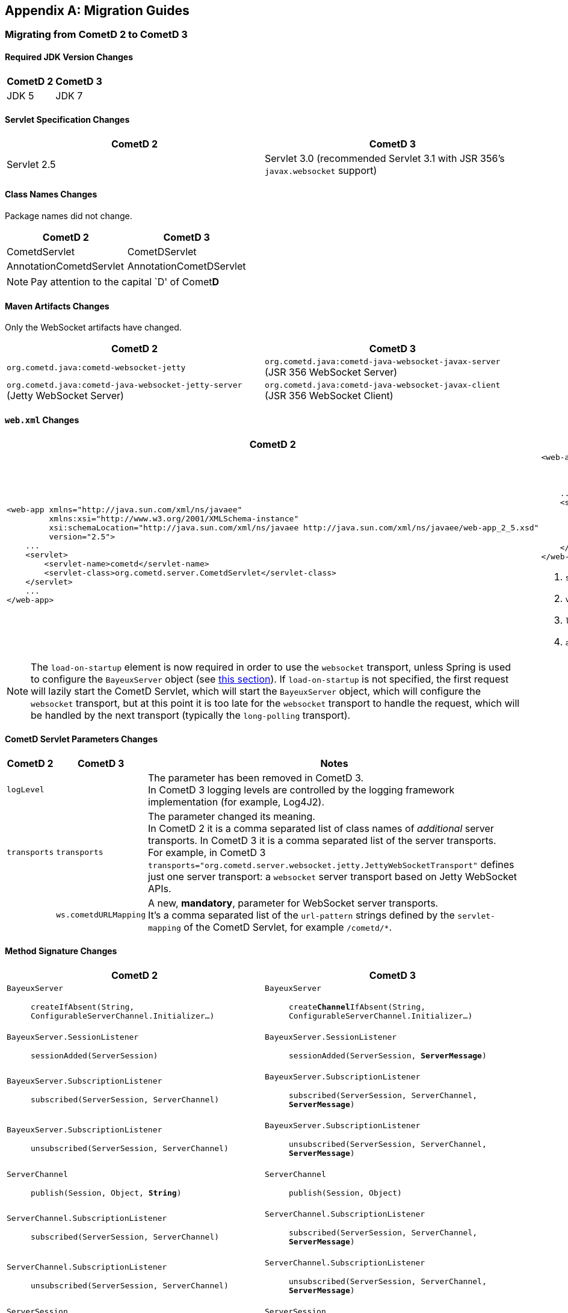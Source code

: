 
:numbered!:

[appendix]
[[_migration]]
== Migration Guides

=== Migrating from CometD 2 to CometD 3

==== Required JDK Version Changes

[cols="1,1", options="header"]
|===
| CometD 2 | CometD 3
| JDK 5    | JDK 7
|===

==== Servlet Specification Changes

[cols="1,1", options="header"]
|===
| CometD 2 | CometD 3
| Servlet 2.5 | Servlet 3.0 (recommended Servlet 3.1 with JSR 356's `javax.websocket` support)
|===

==== Class Names Changes

Package names did not change.

[cols="1,1", options="header"]
|===
| CometD 2 | CometD 3
| CometdServlet | CometDServlet
| AnnotationCometdServlet | AnnotationCometDServlet
|===

NOTE: Pay attention to the capital `D' of Comet**D**

==== Maven Artifacts Changes

Only the WebSocket artifacts have changed.

[cols="1,1", options="header"]
|===
| CometD 2
| CometD 3

| `org.cometd.java:cometd-websocket-jetty`
| `org.cometd.java:cometd-java-websocket-javax-server` (JSR 356 WebSocket Server)
| `org.cometd.java:cometd-java-websocket-jetty-server` (Jetty WebSocket Server)
| `org.cometd.java:cometd-java-websocket-javax-client` (JSR 356 WebSocket Client)
| `org.cometd.java:cometd-java-websocket-jetty-client` (Jetty WebSocket Client)
|===

==== `web.xml` Changes

[cols="1a,1a", options="header"]
|===
| CometD 2
| CometD 3

|
====
[source,xml]
----
<web-app xmlns="http://java.sun.com/xml/ns/javaee"
         xmlns:xsi="http://www.w3.org/2001/XMLSchema-instance"
         xsi:schemaLocation="http://java.sun.com/xml/ns/javaee http://java.sun.com/xml/ns/javaee/web-app_2_5.xsd"
         version="2.5">
    ...
    <servlet>
        <servlet-name>cometd</servlet-name>
        <servlet-class>org.cometd.server.CometdServlet</servlet-class>
    </servlet>
    ...
</web-app>
----
====

|
====
[source,xml]
----
<web-app xmlns="http://xmlns.jcp.org/xml/ns/javaee"
         xmlns:xsi="http://www.w3.org/2001/XMLSchema-instance"
         xsi:schemaLocation="http://xmlns.jcp.org/xml/ns/javaee http://xmlns.jcp.org/xml/ns/javaee/web-app_3_1.xsd" <1>
         version="3.1"> <2>
    ...
    <servlet>
        <servlet-name>cometd</servlet-name>
        <servlet-class>org.cometd.server.CometDServlet</servlet-class>
        <load-on-startup>1</load-on-startup> <3>
        <async-supported>true</async-supported> <4>
    </servlet>
</web-app>
----
====
<1> `schemaLocation` attribute changed from `2.5` to `3.0` (or to `3.1`)
<2> `version` attribute changed from `2.5` to `3.0` (or to `3.1`)
<3> `load-on-startup` element now required
<4> `async-supported` element now required
|===

[NOTE]
====
The `load-on-startup` element is now required in order to use the `websocket` transport,
unless Spring is used to configure the `BayeuxServer` object (see
<<_java_server_services_integration_spring_xml_based_spring_configuration,this section>>).
If `load-on-startup` is not specified, the first request will lazily start the CometD Servlet,
which will start the `BayeuxServer` object, which will configure the `websocket` transport, but
at this point it is too late for the `websocket` transport to handle the request, which will be
handled by the next transport (typically the `long-polling` transport).
====

==== CometD Servlet Parameters Changes

[cols="1,1,10", options="header"]
|===
| CometD 2
| CometD 3
| Notes

| `logLevel`
|
| The parameter has been removed in CometD 3. +
  In CometD 3 logging levels are controlled by the logging framework
  implementation (for example, Log4J2).

| `transports`
| `transports`
| The parameter changed its meaning. +
  In CometD 2 it is a comma separated list of class names of _additional_
  server transports. In CometD 3 it is a comma separated list of the server
  transports. +
  For example, in CometD 3
  `transports="org.cometd.server.websocket.jetty.JettyWebSocketTransport"`
  defines just one server transport: a `websocket` server transport based on
  Jetty WebSocket APIs.

|
| `ws.cometdURLMapping`
| A new, *mandatory*, parameter for WebSocket server transports. +
  It's a comma separated list of the `url-pattern` strings defined by the
  `servlet-mapping` of the CometD Servlet, for example `+/cometd/*+`.
|===

==== Method Signature Changes

[cols="1a,1a", options="header"]
|===
| CometD 2
| CometD 3

| `BayeuxServer`::
    `createIfAbsent(String, ConfigurableServerChannel.Initializer...)`
| `BayeuxServer`::
    `create**Channel**IfAbsent(String, ConfigurableServerChannel.Initializer...)`

| `BayeuxServer.SessionListener`::
    `sessionAdded(ServerSession)`
| `BayeuxServer.SessionListener`::
    `sessionAdded(ServerSession, *ServerMessage*)`

| `BayeuxServer.SubscriptionListener`::
    `subscribed(ServerSession, ServerChannel)`
| `BayeuxServer.SubscriptionListener`::
    `subscribed(ServerSession, ServerChannel, *ServerMessage*)`

| `BayeuxServer.SubscriptionListener`::
    `unsubscribed(ServerSession, ServerChannel)`
| `BayeuxServer.SubscriptionListener`::
    `unsubscribed(ServerSession, ServerChannel, *ServerMessage*)`

| `ServerChannel`::
    `publish(Session, Object, *String*)`
| `ServerChannel`::
    `publish(Session, Object)`

| `ServerChannel.SubscriptionListener`::
    `subscribed(ServerSession, ServerChannel)`
| `ServerChannel.SubscriptionListener`::
    `subscribed(ServerSession, ServerChannel, *ServerMessage*)`

| `ServerChannel.SubscriptionListener`::
    `unsubscribed(ServerSession, ServerChannel)`
| `ServerChannel.SubscriptionListener`::
    `unsubscribed(ServerSession, ServerChannel, *ServerMessage*)`

| `ServerSession`::
    `deliver(Session, String, Object, *String*)`
| `ServerSession`::
    `deliver(Session, String, Object)`

| `MaxQueueListener`::
    `queueMaxed(ServerSession, Session, Message)`
| `MaxQueueListener`::
    `queueMaxed(ServerSession, *Queue<ServerMessage>*, *ServerSession*, *Message*)`
|===

==== Inherited Services Service Method Signature Changes

[cols="1a,1a", options="header"]
|===
| CometD 2
| CometD 3

| `class MyService extends AbstractService`::
    `myMethod(ServerSession, [String], Object, [String])`
| `class MyService extends AbstractService`::
    `myMethod(ServerSession, *ServerMessage*)`
|===

[[_migration_30_to_31]]
=== Migrating from CometD 3.0 to CometD 3.1

Migration from CometD 3.0.x to CometD 3.1.x should be very easy, and most of the
times just matter of updating the CometD version with no further changes to the
application or the configuration.

Below you can find the detailed list of the changes introduced in CometD 3.1.x.

==== API Behavior Changes

The handshake operation will now throw an exception if executed multiple times
without explicitly disconnecting in-between.

Handshaking should be performed only once, and applications should enforce this
by using once events such as `DOMContentLoaded`, or by guarding the handshake
with a `boolean` field.
For further information, see
<<_javascript_handshake,the JavaScript handshake section>> or the
<<_java_client_handshake,the Java client handshake section>>.

==== Binary Data

CometD now allows to send/receive messages with binary data, see
<<_concepts_binary_data,the binary data section>>.

==== Message Processing Order Changes

The processing of incoming messages has slightly changed, affecting only writers
of custom extensions (implementations of `BayeuxServer.Extension` or
`ServerSession.Extension`).

Previous behavior was to invoke `BayeuxServer.Extension.send(...)` and
`ServerSession.Extension.send(...)` for both broadcast and service messages
_before_ invoking the `ServerChannel.MessageListener` listeners.

CometD 3.1.x behavior is to invoke `BayeuxServer.Extension.send(...)` and
`ServerSession.Extension.send(...)` only for broadcast messages _after_
invoking the `ServerChannel.MessageListener` listeners.

==== HTTP/2 Support

CometD applications are typically independent of the transport used to send or
receive messages.

However, if the transport is HTTP/2, CometD can be configured to take advantage
of the HTTP/2 transport by removing the limit on the number of outstanding long
polls, see the `http2MaxSessionsPerBrowser` parameter below.

Where before a CometD applications opened in multiple browser tabs only had one
tab performing the long poll (and all the other tabs performing a normal poll),
now with HTTP/2 it is possible to remove this limitation and have all the tabs
performing the long poll.

==== CometD Servlet Parameters Changes

[cols="1,1,10a", options="header"]
|===
| CometD 3.0.x
| CometD 3.1.x
| Notes

| allowMultiSessionsNoBrowser
|
| Removed

|
| maxProcessing
| Added, see <<_java_server_configuration,the server configuration section>>

|
| http2MaxSessionsPerBrowser
| Added, see <<_java_server_configuration,the server configuration section>>

|
| ws.enableExtension.<extension_name>
| Added, see <<_java_server_configuration,the server configuration section>>
|===

==== CometD APIs Additions

* `org.cometd.bayeux.BinaryData`, to support <<_concepts_binary_data,binary data>>.
* `boolean BayeuxServer.removeSession(ServerSession session)`
* `void ClientSession.remoteCall(String target, Object data, MessageListener callback)`

=== JavaScript Implementation Changes

The JavaScript implementation now supports two more bindings, for
https://angularjs.org/[Angular 1] (Angular 2 not supported yet)
and for _vanilla_ JavaScript (i.e. plain JavaScript without frameworks or
other libraries).

The JavaScript implementation is now available via https://www.npmjs.com/[NPM]
and https://bower.io/[Bower], and compatible with both CommonJS modules and
AMD modules.

The location of the JavaScript files has changed when explicitly referenced.
For applications built with Maven using the overlay WARs, the JavaScript files
location has changed:

[cols="1a,1a", options="header"]
|===
| CometD 3.0.x
| CometD 3.1.x

|
----
org/
  cometd.js
  cometd/
    AckExtension.js
    ReloadExtension.js
    TimeStampExtension.js
    TimeSyncExtension.js
----
|
----
js/
  cometd/
    cometd.js
    AckExtension.js
    BinaryExtension.js
    ReloadExtension.js
    TimeStampExtension.js
    TimeSyncExtension.js
----
|===

Applications should be changed accordingly:

[cols="1a,1a", options="header"]
|===
| CometD 3.0.x
| CometD 3.1.x

|
====
[source,html]
[subs=+quotes]
.index.html
----
<!-- CometD 3.0.x with WAR overlays. -->
<script type="text/javascript" src="**org/**cometd.js"></script>
----
====
|
====
[source,html]
[subs=+quotes]
.index.html
----
<!-- CometD 3.1.x with WAR overlays. -->
<script type="text/javascript" src="**js/cometd/**cometd.js"></script>
----
====

|
====
[source,javascript]
[subs=+quotes]
.application.js
----
/// CometD 3.0.x with AMD.
require({
        baseUrl: 'js/jquery',
        paths: {
            jquery: 'jquery-2.2.4',
            *org: '../org'*
        }
    },
    ['jquery','jquery.cometd'],
    function($, cometd) {
        ...
    });
----
====
|
====
[source,javascript]
[subs=+quotes]
.application.js
----
/// CometD 3.1.x with AMD.
require({
        baseUrl: "js/jquery",
        paths: {
            jquery: "jquery-3.4.1",
            *cometd: "../cometd"*
        }
    },
    ['jquery','jquery.cometd'],
    function($, cometd) {
        ...
    });
----
====
|===

The <<_extensions_reload,reload extension>> has been rewritten to use the
`SessionStorage` rather than using short-lived cookies.

Two new APIs are available to simplify sending messages with binary data:

* `cometd.publishBinary(channel, data, last, meta, callback)`
* `cometd.remoteCallBinary(target, data, last, meta, timeout, callback)`

==== Jetty WebSocket Server Transport Requirements

Server side applications that want to make use of the Jetty WebSocket server
transport are now required to use Jetty versions:

* `9.2.20.v20161216` or later in the 9.2.x series (requires JDK 7)
* `9.3.15.v20161220` or later in the 9.3.x series (requires JDK 8)
* `9.4.0.v20161208` or later in the 9.4.x series (requires JDK 8)

Application that use the default JSR 356 transport or that do not use WebSocket
can work with any Jetty version.

[[_migration_31_to_40]]
=== Migrating from CometD 3.1 to CometD 4.0

==== Required JDK Version Changes

[cols="1,1", options="header"]
|===
| CometD 3.1 | CometD 4.0
| JDK 7      | JDK 8
|===

==== Jetty Dependency Changes

[cols="1,1", options="header"]
|===
| CometD 3.1  | CometD 4.0
| Jetty 9.2.x | Jetty 9.4.x
|===

==== Breaking API Changes

In CometD 3.1.x `BayeuxContext` was stored to and retrieved from a `ThreadLocal`
because the threading model was synchronous and therefore it allowed `ThreadLocal`
to be used to provide access to `BayeuxContext` from `BayeuxServer`.

In CometD 4.0.x and later the APIs allow for an asynchronous threading model and
therefore `ThreadLocal` cannot be used anymore.
For this reason, access to `BayeuxContext` has been moved to `ServerMessage`.

[cols="1,1", options="header"]
|===
| CometD 3.1 | CometD 4.0
| BayeuxServer.getContext() | ServerMessage.getBayeuxContext()
| BayeuxServer.getCurrentTransport() | ServerMessage.getServerTransport(), ServerSession.getServerTransport()
| ServerTransport.getContext() | ServerMessage.getBayeuxContext()
|===

==== Deprecated API Removed

In `OortMap` and `OortList`, a number of deprecated (since 3.0.x) blocking APIs
have been removed. Use the non-blocking variant of the same APIs.

[cols="1,1", options="header"]
|===
| CometD 3.1 | CometD 4.0
| OortMap.putAndShare(K key, V value) | OortMap.putAndShare(K key, V value, Result<V> callback)
| OortMap.putIfAbsentAndShare(K key, V value) | OortMap.putIfAbsentAndShare(K key, V value, Result<V> callback)
| OortMap.removeAndShare(K key) | OortMap.removeAndShare(K key, Result<V> callback)
| OortList.addAndShare(E... elements) | OortList.addAndShare(Result<Boolean> callback, E... elements)
| OortList.removeAndShare(E... elements) | OortList.removeAndShare(Result<Boolean> callback, E... elements)
|===

[[_migration_40_to_50]]
=== Migrating from CometD 4.0 to CometD 5.0

Migrating from CometD 4.0.x to CometD 5.0.x requires changes in the coordinates
of the Maven artifact dependencies.

This was necessary to remove the presence of _split packages_ (i.e. two
different jars containing classes under the same packages), so that future
versions of CometD will be able to use JPMS modules.
Furthermore, it was necessary to remove the hard dependency on the Jetty HTTP
client (therefore allowing different HTTP client implementations).

Few classes have also changed name and package to reflect the changes above.

==== Maven Artifacts Changes

[cols="1a,1a", options="header"]
|===
| CometD 4.0 | CometD 5.0
| `org.cometd.java:**bayeux-api**`
| `org.cometd.java:**cometd-java-api-server**` (for server-side CometD applications) +
  `org.cometd.java:**cometd-java-api-client**` (for client-side only CometD applications)

| `org.cometd.java:cometd-java-**annotations**`
| `org.cometd.java:**cometd-java-annotation-server**` (for server-side CometD applications) +
  `org.cometd.java:**cometd-java-annotation-client**` (for client-side only CometD applications)

| `org.cometd.java:cometd-java-**websocket-javax-server**`
| `org.cometd.java:cometd-java-**server-websocket-javax**`

| `org.cometd.java:cometd-java-**websocket-jetty-server**`
| `org.cometd.java:cometd-java-**server-websocket-jetty**`

| `org.cometd.java:cometd-java-client`
| `org.cometd.java:cometd-java-client**-common**` +
  Transports have moved to these artifacts:
  `org.cometd.java:cometd-java-client**-http-jetty**` or +
  `org.cometd.java:cometd-java-client**-http-okhttp**`

| `org.cometd.java:cometd-java-**websocket-javax-client**`
| `org.cometd.java:cometd-java-**client-websocket-javax**`

| `org.cometd.java:cometd-java-**websocket-jetty-client**`
| `org.cometd.java:cometd-java-**client-websocket-jetty**`

| `org.cometd.java:cometd-java-**websocket-okhttp-client**`
| `org.cometd.java:cometd-java-**client-websocket-okhttp**`
|===

==== Class Names Changes

[cols="1a,1a", options="header"]
|===
| CometD 4.0 | CometD 5.0
| `org.cometd.annotation.AnnotationCometDServlet`
| `org.cometd.annotation.**server**.AnnotationCometDServlet`

| `org.cometd.annotation.Configure`
| `org.cometd.annotation.**server**.Configure`

| `org.cometd.annotation.RemoteCall`
| `org.cometd.annotation.**server**.RemoteCall`

| `org.cometd.annotation.ServerAnnotationProcessor`
| `org.cometd.annotation.**server**.ServerAnnotationProcessor`

| `org.cometd.annotation.ClientAnnotationProcessor`
| `org.cometd.annotation.**client**.ClientAnnotationProcessor`

| `org.cometd.client.**transport.LongPollingTransport**`
| `org.cometd.client.**http.jetty.JettyHttpClientTransport**` (replaces class in CometD 4.0) +
  `org.cometd.client.http.okhttp.OkHttpClientTransport` (new class in CometD 5.0)

| `org.cometd.**common.JSONContext.Server**`
| `org.cometd.**server.JSONContextServer**`

| `org.cometd.server.**transport.AsyncJSONTransport**`
| `org.cometd.server.**http.AsyncJSONTransport**`

| `org.cometd.server.**transport.JSONTransport**`
| `org.cometd.server.**http.JSONTransport**`

| `org.cometd.server.**transport.JSONPTransport**`
| `org.cometd.server.**http.JSONPTransport**`

| `org.cometd.**websocket.server.WebSocketTransport**`
| `org.cometd.**server.websocket.javax.WebSocketTransport**`

| `org.cometd.**websocket.server.JettyWebSocketTransport**`
| `org.cometd.**server.websocket.jetty.JettyWebSocketTransport**`

| `org.cometd.**websocket.client.WebSocketTransport**`
| `org.cometd.**client.websocket.javax.WebSocketTransport**`

| `org.cometd.**websocket.client.JettyWebSocketTransport**`
| `org.cometd.**client.websocket.jetty.JettyWebSocketTransport**`

| `org.cometd.**websocket.client.okhttp.OkHttpWebsocketTransport**`
| `org.cometd.**client.websocket.okhttp.OkHttpWebSocketTransport**`
|===

==== API Changes
API method name changes and parameter list changes.

[cols="1a,1a", options="header"]
|===
| CometD 4.0 | CometD 5.0
| `ServerSession.Extension.outgoing(ServerSession, ServerMessage.Mutable, Promise<ServerMessage.Mutable>)`
| `ServerSession.Extension.outgoing(**ServerSession,** ServerSession, ServerMessage.Mutable, Promise<ServerMessage.Mutable>)`

| `ServerSession.Extension.sendMeta(ServerSession, ServerMessage.Mutable)`
| `ServerSession.Extension.sendMeta(**ServerSession,** ServerSession, ServerMessage.Mutable)`

| `ServerSession.Extension.send(ServerSession, ServerMessage)`
| `ServerSession.Extension.send(**ServerSession,** ServerSession, ServerMessage)`
|===

==== Deprecated API Removed

A number of deprecated APIs (since 4.0) have been removed.

[cols="1a,1a", options="header"]
|===
| CometD 4.0 | CometD 5.0

| `Message.getJSON()`
| No replacement. +
  Use an implementation of `JSONContext.Client.generate(message)` on the client,
  or an implementation of `JSONContextServer.generate(message)` on the server.

| `ClientSession.handshake(Map<String, Object>, **ClientSessionChannel**.MessageListener)`
| `ClientSession.handshake(Map<String, Object>, **ClientSession**.MessageListener)`

| `ClientSession.disconnect(**ClientSessionChannel**.MessageListener)`
| `ClientSession.disconnect(**ClientSession**.MessageListener)`

| `ClientSession.Extension.Adapter`
| `ClientSession.Extension`

| `ClientSessionChannel.publish(Object, **ClientSessionChannel**.MessageListener)`
| `ClientSessionChannel.publish(Object, **ClientSession**.MessageListener)`

| `ClientSessionChannel.publish(Message.Mutable, **ClientSessionChannel**.MessageListener)`
| `ClientSessionChannel.publish(Message.Mutable, **ClientSession**.MessageListener)`

| `ClientSessionChannel.publish(Message.Mutable, **ClientSessionChannel**.MessageListener)`
| `ClientSessionChannel.publish(Message.Mutable, **ClientSession**.MessageListener)`

| `ClientSessionChannel.subscribe(MessageListener, **ClientSessionChannel**.MessageListener)`
| `ClientSessionChannel.subscribe(MessageListener, **ClientSession**.MessageListener)`

| `ClientSessionChannel.unsubscribe(MessageListener, **ClientSessionChannel**.MessageListener)`
| `ClientSessionChannel.unsubscribe(MessageListener, **ClientSession**.MessageListener)`

| `BayeuxServer.Extension.Adapter`
| `BayeuxServer.Extension`

| `ServerSession.publish(Session, ServerMessage.Mutable)`
| `ServerSession.publish(Session, ServerMessage.Mutable, Promise<Boolean>)`

| `ServerChannel.publish(Session, Object)`
| `ServerChannel.publish(Session, Object, Promise<Boolean>)`

| `ServerSession.deliver(Session, ServerMessage.Mutable)`
| `ServerSession.deliver(Session, ServerMessage.Mutable, Promise<Boolean>)`

| `ServerSession.deliver(Session, String, Object)`
| `ServerSession.deliver(Session, String, Object, Promise<Boolean>)`

| `ServerSession.Extension.Adapter`
| `ServerSession.Extension`

| `BayeuxClient.getBackoff()` +
  `BayeuxClient.getBackoffIncrement()` +
  `BayeuxClient.getMaxBackoff()`
| `BayeuxClient.getBackOffStrategy()`

| `BayeuxClient.handshake(**ClientSessionChannel**.MessageListener)`
| `BayeuxClient.handshake(**ClientSession**.MessageListener)`

| `Oort.CometListener.Adapter`
| `Oort.CometListener`

| `OortList.ElementListener.Adapter`
| `OortList.ElementListener`

| `OortMap.EntryListener.Adapter`
| `OortMap.EntryListener`

| `OortMasterLong`
| `OortPrimaryLong`

| `OortMasterService`
| `OortPrimaryService`

| `OortObject.Listener.Adapter`
| `OortObject.Listener`

| `OortPrimaryLong.Callback.Adapter`
| `OortPrimaryLong.Callback`

| `Seti.PresenceListener.Adapter`
| `Seti.PresenceListener`
|===

:numbered:
